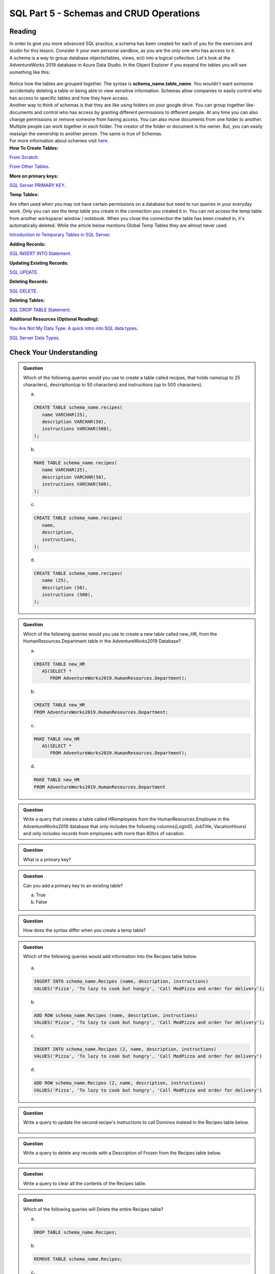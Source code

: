 SQL Part 5 - Schemas and CRUD Operations
========================================

Reading
-------

| In order to give you more advanced SQL practice, a schema has been created for each of you for the exercises and studio for this lesson. Consider it your own personal sandbox, as you are the only one who has access to it.

| A schema is a way to group database objects(tables, views, ect) into a logical collection. Let's look at the AdventureWorks 2019 database in Azure Data Studio. In the Object Explorer if you expand the tables you will see something like this:

.. figure:: figures/TableSchemas.png
      :alt: File Tree, Tables Folder with Human Resources schemes highlighted.

| Notice how the tables are grouped together. The syntax is **schema_name.table_name**. You wouldn't want someone accidentally deleting a table or being able to view sensitive information. Schemas allow companies to easily control who has access to specific tables and how they have access.

| Another way to think of schemas is that they are like using folders on your google drive. You can group together like-documents and control who has access by granting different permissions to different people. At any time you can also change permissions or remove someone from having access. You can also move documents from one folder to another. Multiple people can work together in each folder. The creator of the folder or document is the owner. But, you can easily reassign the ownership to another person. The same is true of Schemas.

| For more information about schemes visit `here <https://www.c-sharpcorner.com/UploadFile/ff2f08/schema-in-sql-server/>`__.

| **How To Create Tables:**

`From Scratch <https://www.sqlservertutorial.net/sql-server-basics/sql-server-create-table>`__.

`From Other Tables <https://www.techonthenet.com/sql/tables/create_table2.php>`__.

| **More on primary keys:**

`SQL Server PRIMARY KEY <https://www.sqlservertutorial.net/sql-server-basics/sql-server-primary-key/>`__.

| **Temp Tables:**

Are often used when you may not have certain permissions on a database but need to run queries in your 
everyday work. Only you can see the temp table you create in the connection you created it in. You can not 
access the temp table from another workspace/ window / notebook. When you close the connection the table 
has been created in, it's automatically deleted. While the article below mentions Global Temp Tables they 
are almost never used.

`Introduction to Temporary Tables in SQL Server <https://codingsight.com/introduction-to-temporary-tables-in-sql-server/>`__.

| **Adding Records:**

`SQL INSERT INTO Statement <https://www.w3schools.com/sql/sql_insert.asp>`__.

| **Updating Existing Records:**

`SQL UPDATE <https://www.sqltutorial.org/sql-update/>`__.

| **Deleting Records:**

`SQL DELETE <https://www.zentut.com/sql-tutorial/sql-delete/>`__.

| **Deleting Tables:**

`SQL DROP TABLE Statement <https://www.w3schools.com/sql/sql_drop_table.asp>`__.

| **Additional Resources (Optional Reading):**

`You Are Not My Data Type: A quick intro into SQL data types <https://towardsdatascience.com/you-are-not-my-data-type-3ba3d3dec258>`__.

`SQL Server Data Types <https://www.sqlservertutorial.net/sql-server-basics/sql-server-data-types/>`__.

Check Your Understanding
------------------------

.. admonition:: Question

   Which of the following queries would you use to create a table called recipes, that holds name(up to 25 characters), description(up to 50 characters) and instructions (up to 500 characters).

   a.

   .. code-block:: sql

      CREATE TABLE schema_name.recipes(
         name VARCHAR(25),      
         description VARCHAR(50),      
         instructions VARCHAR(500),
      );

   b.

   .. code-block:: sql
      
      MAKE TABLE schema_name.recipes(
         name VARCHAR(25), 
         description VARCHAR(50), 
         instructions VARCHAR(500),
      );

   c.

   .. code-block:: sql
  
      CREATE TABLE schema_name.recipes(
         name,
         description,
         instructions,
      );

   d.

   .. code-block:: sql

      CREATE TABLE schema_name.recipes(
         name (25),
         description (50),
         instructions (500),
      );

.. admonition:: Question

   Which of the following queries would you use to create a new table called new_HR, from the HumanResources.Department table in the AdventureWorks2019 Database?

   a.

   .. code-block:: sql

      CREATE TABLE new_HR
         AS(SELECT *
            FROM AdventureWorks2019.HumanResources.Department);

   b.

   .. code-block:: sql
  
      CREATE TABLE new_HR
      FROM AdventureWorks2019.HumanResources.Department;

   c.

   .. code-block:: sql
   
      MAKE TABLE new_HR
         AS(SELECT *
            FROM AdventureWorks2019.HumanResources.Department);

   d.

   .. code-block:: sql
   
      MAKE TABLE new_HR
      FROM AdventureWorks2019.HumanResources.Department

.. admonition:: Question

   Write a query that creates a table called HRemployees from the HumanResources.Employee in the AdventureWorks2019 database that only includes the following columns(LoginID, JobTitle, VacationHours) and only includes records from employees with more than 80hrs of vacation.

.. admonition:: Question

   What is a primary key?

.. admonition:: Question

   Can you add a primary key to an existing table? 

   a. True 
   b. False

.. admonition:: Question

   How does the syntax differ when you create a temp table?

.. admonition:: Question

   Which of the following queries would add information into the Recipes table below.

   .. figure:: figures/recipesTables1.png
      :alt: Recipes table with one row.

   a.

   .. code-block:: sql
   
      INSERT INTO schema_name.Recipes (name, description, instructions)
      VALUES('Pizza', 'To lazy to cook but hungry', 'Call ModPizza and order for delivery');

   b.

   .. code-block:: sql
  
      ADD ROW schema_name.Recipes (name, description, instructions)
      VALUES('Pizza', 'To lazy to cook but hungry', 'Call ModPizza and order for delivery');

   c.

   .. code-block:: sql

      INSERT INTO schema_name.Recipes (2, name, description, instructions)
      VALUES('Pizza', 'To lazy to cook but hungry', 'Call ModPizza and order for delivery')

   d.

   .. code-block:: sql  

      ADD ROW schema_name.Recipes (2, name, description, instructions)
      VALUES('Pizza', 'To lazy to cook but hungry', 'Call ModPizza and order for delivery')


.. admonition:: Question

   Write a query to update the second recipe's  instructions to call Dominos instead in the Recipes table below.

   .. figure:: figures/recipesTable2.png
      :alt: Recipes table with three rows.

.. admonition:: Question

   | Write a query to delete any records with a Description of Frozen from the Recipes table below.

   .. figure:: figures/recipesTable3.png
      :alt: Recipes table with four rows.


.. admonition:: Question

   Write a query to clear all the contents of the Recipes table.

.. admonition:: Question

   Which of the following queries will Delete the entire Recipes table?

   a.

   .. code-block:: sql

      DROP TABLE schema_name.Recipes;

   b.

   .. code-block:: sql

      REMOVE TABLE schema_name.Recipes;

   c.

   .. code-block:: sql

      FROM schema_name
      DROP TABLE Recipes;

   d.

   .. code-block:: sql

      DELETE TABLE schema_name.Recipes;


